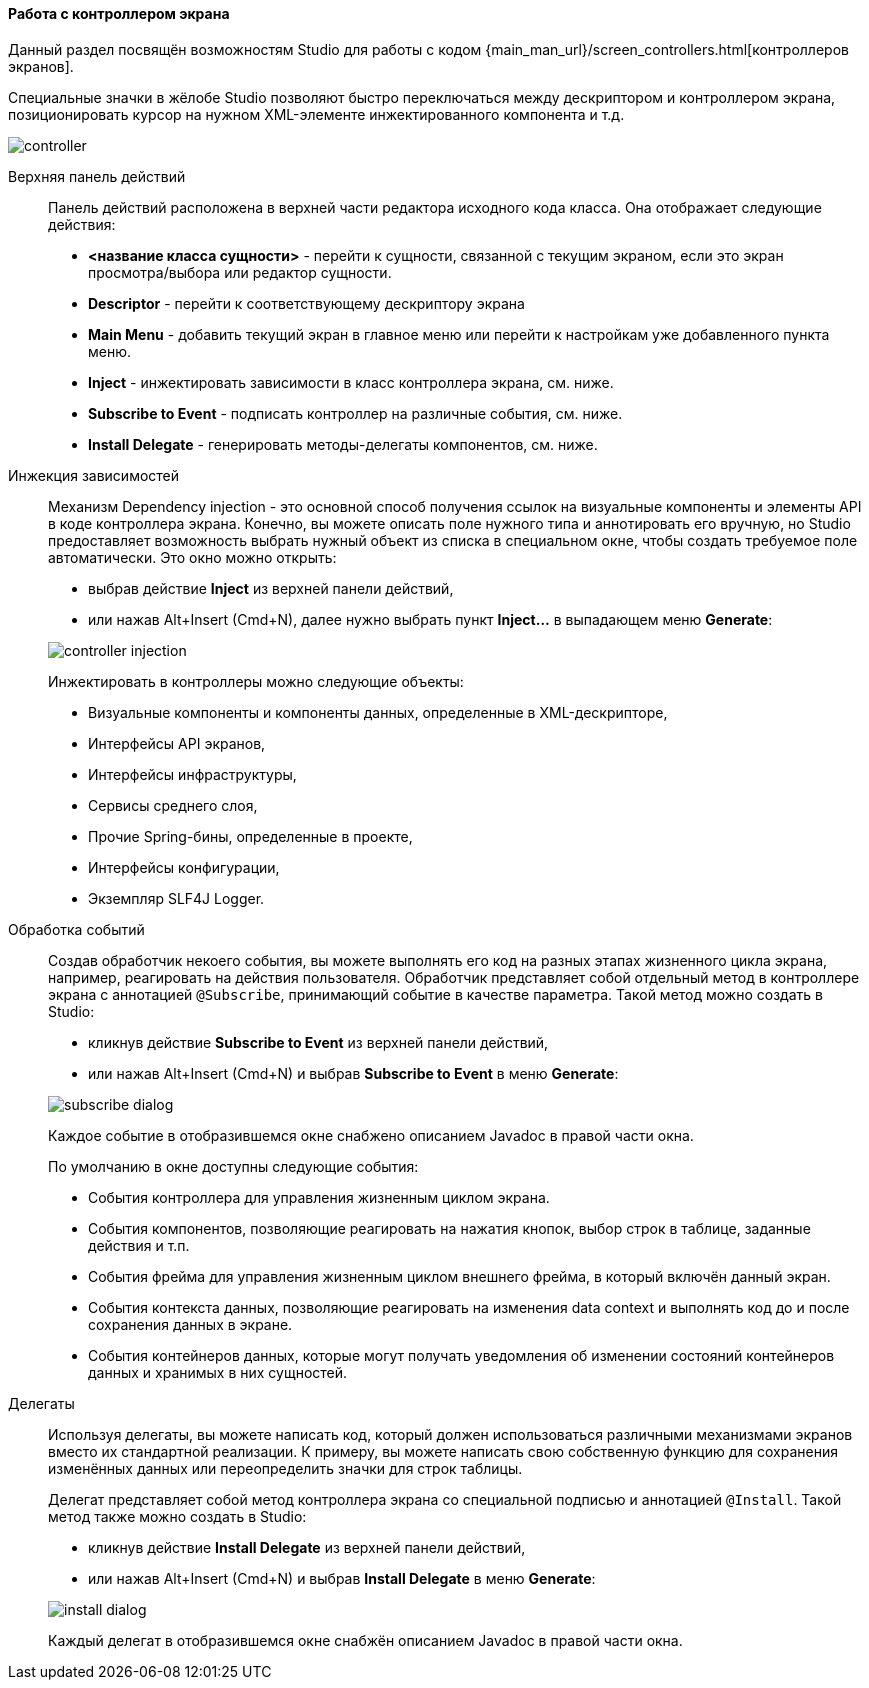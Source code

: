 :sourcesdir: ../../../../source

[[screen_controller]]
==== Работа с контроллером экрана

Данный раздел посвящён возможностям Studio для работы с кодом {main_man_url}/screen_controllers.html[контроллеров экранов].

Специальные значки в жёлобе Studio позволяют быстро переключаться между дескриптором и контроллером экрана, позиционировать курсор на нужном XML-элементе инжектированного компонента и т.д.

image::features/generic_ui/controller.png[align="center"]

[[controller_action_panel]]
Верхняя панель действий::
+
--
Панель действий расположена в верхней части редактора исходного кода класса. Она отображает следующие действия:

* *<название класса сущности>* - перейти к сущности, связанной с текущим экраном, если это экран просмотра/выбора или редактор сущности.
* *Descriptor* - перейти к соответствующему дескриптору экрана
* *Main Menu* - добавить текущий экран в главное меню или перейти к настройкам уже добавленного пункта меню.
* *Inject* - инжектировать зависимости в класс контроллера экрана, см. ниже.
* *Subscribe to Event* - подписать контроллер на различные события, см. ниже.
* *Install Delegate* - генерировать методы-делегаты компонентов, см. ниже.

--

[[controller_injection]]
Инжекция зависимостей::
+
--
Механизм Dependency injection - это основной способ получения ссылок на визуальные компоненты и элементы API в коде контроллера экрана. Конечно, вы можете описать поле нужного типа и аннотировать его вручную, но Studio предоставляет возможность выбрать нужный объект из списка в специальном окне, чтобы создать требуемое поле автоматически. Это окно можно открыть:

* выбрав действие *Inject* из верхней панели действий,
* или нажав Alt+Insert (Cmd+N), далее нужно выбрать пункт *Inject...* в выпадающем меню *Generate*:

image::features/generic_ui/controller_injection.png[align="center"]

Инжектировать в контроллеры можно следующие объекты:

* Визуальные компоненты и компоненты данных, определенные в XML-дескрипторе,
* Интерфейсы API экранов,
* Интерфейсы инфраструктуры,
* Сервисы среднего слоя,
* Прочие Spring-бины, определенные в проекте,
* Интерфейсы конфигурации,
* Экземпляр SLF4J Logger.
--

[[controller_events]]
Обработка событий::
+
--
Создав обработчик некоего события, вы можете выполнять его код на разных этапах жизненного цикла экрана, например, реагировать на действия пользователя. Обработчик представляет собой отдельный метод в контроллере экрана с аннотацией `@Subscribe`, принимающий событие в качестве параметра. Такой метод можно создать в Studio:

* кликнув действие *Subscribe to Event* из верхней панели действий,
* или нажав Alt+Insert (Cmd+N) и выбрав *Subscribe to Event* в меню *Generate*:

image::features/generic_ui/subscribe_dialog.png[align="center"]

Каждое событие в отобразившемся окне снабжено описанием Javadoc в правой части окна.

По умолчанию в окне доступны следующие события:

* События контроллера для управления жизненным циклом экрана.

* События компонентов, позволяющие реагировать на нажатия кнопок, выбор строк в таблице, заданные действия и т.п.

* События фрейма для управления жизненным циклом внешнего фрейма, в который включён данный экран.

* События контекста данных, позволяющие реагировать на изменения data context и выполнять код до и после сохранения данных в экране.

* События контейнеров данных, которые могут получать уведомления об изменении состояний контейнеров данных и хранимых в них сущностей.
--

[[controller_delegates]]
Делегаты::
+
--
Используя делегаты, вы можете написать код, который должен использоваться различными механизмами экранов вместо их стандартной реализации. К примеру, вы можете написать свою собственную функцию для сохранения изменённых данных или переопределить значки для строк таблицы.

Делегат представляет собой метод контроллера экрана со специальной подписью и аннотацией `@Install`. Такой метод также можно создать в Studio:

* кликнув действие *Install Delegate* из верхней панели действий,
* или нажав Alt+Insert (Cmd+N) и выбрав *Install Delegate* в меню *Generate*:

image::features/generic_ui/install_dialog.png[align="center"]

Каждый делегат в отобразившемся окне снабжён описанием Javadoc в правой части окна.
--
